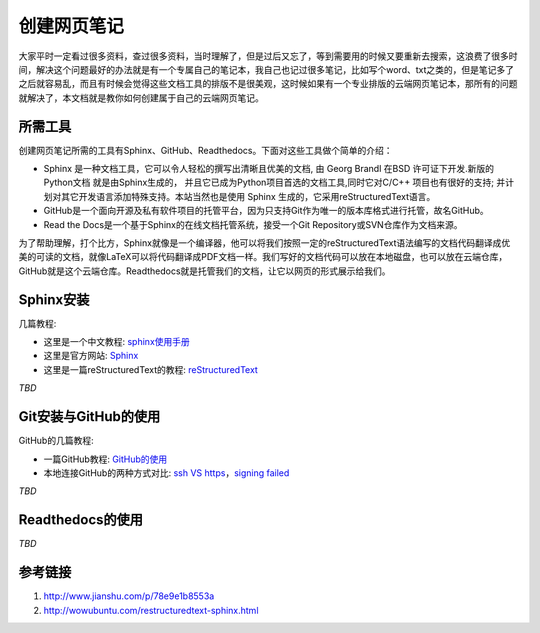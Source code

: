 .. _wetnote:

==================
创建网页笔记
==================

大家平时一定看过很多资料，查过很多资料，当时理解了，但是过后又忘了，等到需要用的时候又要重新去搜索，\
这浪费了很多时间，解决这个问题最好的办法就是有一个专属自己的笔记本，我自己也记过很多笔记，比如写个\
word、txt之类的，但是笔记多了之后就容易乱，而且有时候会觉得这些文档工具的排版不是很美观，这时候如果\
有一个专业排版的云端网页笔记本，那所有的问题就解决了，本文档就是教你如何创建属于自己的云端网页笔记。

所需工具
==================

创建网页笔记所需的工具有Sphinx、GitHub、Readthedocs。下面对这些工具做个简单的介绍：

- Sphinx 是一种文档工具，它可以令人轻松的撰写出清晰且优美的文档, 由 Georg Brandl 在BSD 许可证下开发.\
  新版的Python文档 就是由Sphinx生成的， 并且它已成为Python项目首选的文档工具,同时它对C/C++ 项目也有\
  很好的支持; 并计划对其它开发语言添加特殊支持。本站当然也是使用 Sphinx 生成的，它采用reStructuredText语言。
 
- GitHub是一个面向开源及私有软件项目的托管平台，因为只支持Git作为唯一的版本库格式进行托管，故名GitHub。
 
- Read the Docs是一个基于Sphinx的在线文档托管系统，接受一个Git Repository或SVN仓库作为文档来源。
 
为了帮助理解，打个比方，Sphinx就像是一个编译器，他可以将我们按照一定的reStructuredText语法编写的文档代码\
翻译成优美的可读的文档，就像LaTeX可以将代码翻译成PDF文档一样。我们写好的文档代码可以放在本地磁盘，也可以\
放在云端仓库，GitHub就是这个云端仓库。Readthedocs就是托管我们的文档，让它以网页的形式展示给我们。

Sphinx安装
=============

几篇教程:

- 这里是一个中文教程: sphinx使用手册_
- 这里是官方网站: Sphinx_
- 这里是一篇reStructuredText的教程: reStructuredText_


.. _reStructuredText: http://www.bary.com/doc/a/228277572381775842/
.. _Sphinx: http://www.sphinx-doc.org
.. _sphinx使用手册: http://zh-sphinx-doc.readthedocs.io


*TBD*

Git安装与GitHub的使用
=======================

GitHub的几篇教程:

+ 一篇GitHub教程: GitHub的使用_
+ 本地连接GitHub的两种方式对比: `ssh VS https`_，`signing failed`_


.. _`ssh VS https`: http://blog.csdn.net/oDeviloo/article/details/52654590
.. _GitHub的使用: http://blog.csdn.net/hcbbt/article/details/11651229/
.. _`signing failed`: https://www.cnblogs.com/ailhc/p/6586465.html

*TBD*

Readthedocs的使用
======================

*TBD*


参考链接
======================

#. http://www.jianshu.com/p/78e9e1b8553a
#. http://wowubuntu.com/restructuredtext-sphinx.html








